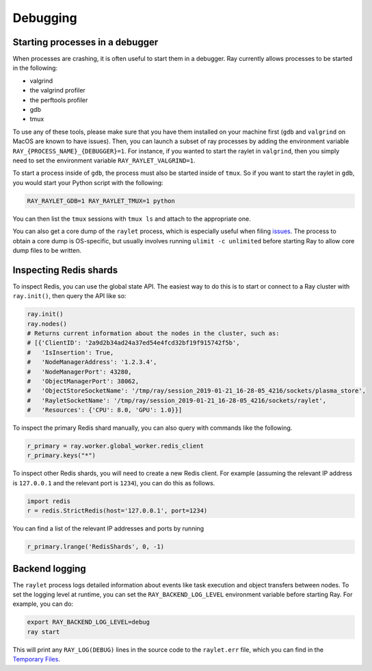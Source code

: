 Debugging
=========

Starting processes in a debugger
--------------------------------
When processes are crashing, it is often useful to start them in a debugger.
Ray currently allows processes to be started in the following:

- valgrind
- the valgrind profiler
- the perftools profiler
- gdb
- tmux

To use any of these tools, please make sure that you have them installed on
your machine first (``gdb`` and ``valgrind`` on MacOS are known to have issues).
Then, you can launch a subset of ray processes by adding the environment
variable ``RAY_{PROCESS_NAME}_{DEBUGGER}=1``. For instance, if you wanted to
start the raylet in ``valgrind``, then you simply need to set the environment
variable ``RAY_RAYLET_VALGRIND=1``.

To start a process inside of ``gdb``, the process must also be started inside of
``tmux``. So if you want to start the raylet in ``gdb``, you would start your
Python script with the following:

.. code-block:: bash

 RAY_RAYLET_GDB=1 RAY_RAYLET_TMUX=1 python

You can then list the ``tmux`` sessions with ``tmux ls`` and attach to the
appropriate one.

You can also get a core dump of the ``raylet`` process, which is especially
useful when filing `issues`_. The process to obtain a core dump is OS-specific,
but usually involves running ``ulimit -c unlimited`` before starting Ray to
allow core dump files to be written.

Inspecting Redis shards
-----------------------
To inspect Redis, you can use the global state API. The easiest way to do this
is to start or connect to a Ray cluster with ``ray.init()``, then query the API
like so:

.. code-block:: python

 ray.init()
 ray.nodes()
 # Returns current information about the nodes in the cluster, such as:
 # [{'ClientID': '2a9d2b34ad24a37ed54e4fcd32bf19f915742f5b',
 #   'IsInsertion': True,
 #   'NodeManagerAddress': '1.2.3.4',
 #   'NodeManagerPort': 43280,
 #   'ObjectManagerPort': 38062,
 #   'ObjectStoreSocketName': '/tmp/ray/session_2019-01-21_16-28-05_4216/sockets/plasma_store',
 #   'RayletSocketName': '/tmp/ray/session_2019-01-21_16-28-05_4216/sockets/raylet',
 #   'Resources': {'CPU': 8.0, 'GPU': 1.0}}]

To inspect the primary Redis shard manually, you can also query with commands
like the following.

.. code-block:: python

 r_primary = ray.worker.global_worker.redis_client
 r_primary.keys("*")

To inspect other Redis shards, you will need to create a new Redis client.
For example (assuming the relevant IP address is ``127.0.0.1`` and the
relevant port is ``1234``), you can do this as follows.

.. code-block:: python

 import redis
 r = redis.StrictRedis(host='127.0.0.1', port=1234)

You can find a list of the relevant IP addresses and ports by running

.. code-block:: python

 r_primary.lrange('RedisShards', 0, -1)

.. _backend-logging:

Backend logging
---------------
The ``raylet`` process logs detailed information about events like task
execution and object transfers between nodes. To set the logging level at
runtime, you can set the ``RAY_BACKEND_LOG_LEVEL`` environment variable before
starting Ray. For example, you can do:

.. code-block:: shell

 export RAY_BACKEND_LOG_LEVEL=debug
 ray start

This will print any ``RAY_LOG(DEBUG)`` lines in the source code to the
``raylet.err`` file, which you can find in the `Temporary Files`_.


.. _`issues`: https://github.com/ray-project/ray/issues
.. _`Temporary Files`: http://docs.ray.io/en/latest/tempfile.html
